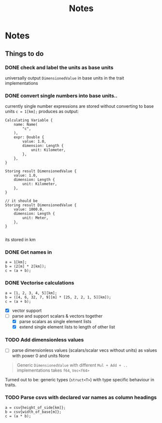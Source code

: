 #+title: Notes
* Notes
** Things to do
*** DONE check and label the units as base units
CLOSED: [2023-08-21 Mon 23:51]
universally output =DimensionedValue= in base units in the trait implementations
*** DONE convert single numbers into base units..
CLOSED: [2023-08-21 Mon 23:52]
currently single number expressions are stored without converting to base units
=c = 1[km];= produces as output:
#+begin_example
Calculating Variable {
    name: Name(
        "c",
    ),
    expr: Double {
        value: 1.0,
        dimension: Length {
            unit: Kilometer,
        },
    },
}

Storing result DimensionedValue {
    value: 1.0,
    dimension: Length {
        unit: Kilometer,
    },
}

// it should be
Storing result DimensionedValue {
    value: 1000.0,
    dimension: Length {
        unit: Meter,
    },
}

#+end_example
its stored in km
*** DONE Get names in
CLOSED: [2023-08-22 Tue 00:13]
#+begin_src
a = 1[km];
b = (2[m] * 2[km]);
c = (a + b);
#+end_src
*** DONE Vectorise calculations
CLOSED: [2023-08-23 Wed 09:49]
#+begin_src
a = [1, 2, 3, 4, 5][km];
b = ([4, 6, 32, 7, 9][m] * [25, 2, 2, 1, 5][km]);
c = (a + b);
#+end_src
- [X] vector support
- [-] parse and support scalars & vectors together
  - [X] parse scalars as single element lists
  - [X] extend single element lists to length of other list
*** TODO Add dimensionless values
  - [ ] parse dimensionless values (scalars/scalar vecs without units) as values with power 0 and units None

#+begin_quote
Generic =DimensionedValue= with different =Mul + Add + ..= implementations
takes =f64=, =Vec<f64>=
#+end_quote
Turned out to be: generic types (=struct<T>=) with type specific behaviour in traits.

*** TODO Parse csvs with declared var names as column headings
#+begin_src
a = csv{height_of_side[km]};
b = csv{width_of_base[m]};
c = (a * b);
#+end_src
